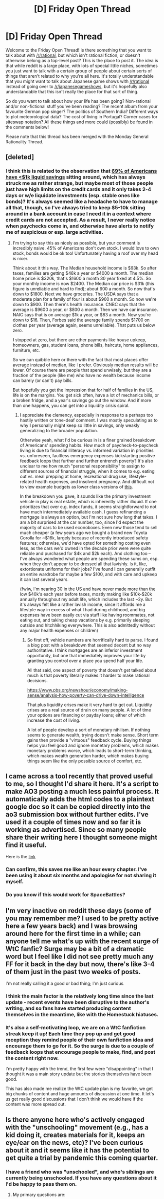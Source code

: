 #+TITLE: [D] Friday Open Thread

* [D] Friday Open Thread
:PROPERTIES:
:Author: AutoModerator
:Score: 20
:DateUnix: 1596207963.0
:DateShort: 2020-Jul-31
:END:
Welcome to the Friday Open Thread! Is there something that you want to talk about with [[/r/rational]], but which isn't rational fiction, or doesn't otherwise belong as a top-level post? This is the place to post it. The idea is that while reddit is a large place, with lots of special little niches, sometimes you just want to talk with a certain group of people about certain sorts of things that aren't related to why you're all here. It's totally understandable that you might want to talk about Japanese game shows with [[/r/rational]] instead of going over to [[/r/japanesegameshows]], but it's hopefully also understandable that this isn't really the place for that sort of thing.

So do you want to talk about how your life has been going? Non-rational and/or non-fictional stuff you've been reading? The recent album from your favourite German pop singer? The politics of Southern India? Different ways to plot meteorological data? The cost of living in Portugal? Corner cases for siteswap notation? All these things and more could (possibly) be found in the comments below!

Please note that this thread has been merged with the Monday General Rationality Thread.


** [deleted]
:PROPERTIES:
:Score: 12
:DateUnix: 1596241403.0
:DateShort: 2020-Aug-01
:END:

*** I think this is related to the observation that [[https://www.forbes.com/sites/niallmccarthy/2016/09/23/survey-69-of-americans-have-less-than-1000-in-savings-infographic/#7b8c0ac81ae6][69% of Americans have <$1k liquid savings]] sitting around, which has always struck me as rather strange, but maybe most of those people just have high limits on the credit cards and it only takes 2-4 days or w/e liquidate investments (esp. stable ones like bonds)? It's always seemed like a headache to have to manage all that, though, so I've always tried to keep $5-10k sitting around in a bank account in case I need it in a context where credit cards are not accepted. As a result, I never really notice when paychecks come in, and otherwise have alerts to notify me of suspicious or esp. large activities.
:PROPERTIES:
:Author: --MCMC--
:Score: 11
:DateUnix: 1596243081.0
:DateShort: 2020-Aug-01
:END:

**** I'm trying to say this as nicely as possible, but your comment is incredibly naive. 45% of Americans don't own stock. I would love to own stock, bonds would be ok too! Unfortunately having a roof over my head is nicer.

Think about it this way. The Median household income is $63k. So after taxes, families are getting $48k a year or $4000 a month. The median home price is $320k, that's $1600 a month 30 year fixed at 4.5%. So your monthly income is now $2400. The Median car price is $31k (this figure is unreliable and hard to find); about 600 a month. So now that's down to $1800. Next we have groceries. The USDA says that a moderate plan for a family of four is about $900 a month. So now we're down to $900. Then there's health insurance. CNBC says that the average is $9600 a year, or $800 a month. Then we have car insurance. NAIC says that is on average $1k a year, or $83 a month. Now you're down to $16. Then, Forbes said the average family spends $1700 on clothes per year (average again, seems unreliable). That puts us below zero.

I stopped at zero, but there are other payments like house upkeep, homeowners, gas, student loans, phone bills, haircuts, home appliances, furniture, etc.

So we can quibble here or there with the fact that most places offer average instead of median, like I prefer. Obviously median results will be lower. Of course there are people that spend unwisely, but they are a fraction of the people (like me) who have no wealth because income can barely (or can't) pay bills.

But hopefully you get the impression that for half of families in the US, life is on the margins. You get sick often, have a lot of mechanics bills, or a broken fridge, and a year's savings go out the window. And if more than one happens, you can get into a liquidity crisis spiral.
:PROPERTIES:
:Author: somerando11
:Score: 19
:DateUnix: 1596269116.0
:DateShort: 2020-Aug-01
:END:

***** I appreciate the clemency, especially in response to a perhaps too hastily written or tone-deaf comment. I was mostly speculating as to why I personally might keep so little in savings, only weakly generalizing to the broader population.

Otherwise yeah, what I'd be curious in is a finer grained breakdown of Americans' spending habits. How much of paycheck-to-paycheck living is due to financial illiteracy vs. informed variation in priorities vs. unforeseen, faultless emergency expenses kickstarting positive feedback loops that further and further entrench poverty? It's also unclear to me how much "personal responsibility" to assign to different sources of financial struggle, when it comes to e.g. eating out vs. meal prepping at home, recreational drug use, lifestyle-related health expenses, and insolvent pregnancy. And difficult not to view example budgets as lower class versions of [[https://twitter.com/MarketWatch/status/1178369905244229633][this]].

In the breakdown you gave, it sounds like the primary investment vehicle in play is real estate, which is inherently rather illiquid. If one prioritizes that over e.g. index funds, it seems straightforward to not have much intermediately available cash. I guess refinancing a mortgage is always an option, but I'm not sure how long that takes. I am a bit surprised at the car number, too, since I'd expect the majority of cars to be used econoboxes. Even new those tend to sell much cheaper (a few years ago we bought a brand new Toyota Corolla for ~$16k, largely because of recently introduced safety features; otherwise, we'd have opted for something costing even less, as the cars we'd owned in the decade prior were were quite reliable and purchased for $4k and $2k each). And clothing too -- I've always wondered what people are spending these sums on, esp. when they don't appear to be dressed all that lavishly. Is it, like, extortionate uniforms for their jobs? I've found I can generally outfit an entire wardrobe for maybe a few $100, and with care and upkeep it can last several years.

(fwiw, I'm nearing 30 in the US and have never made more than the low $40k's each year before taxes, mostly making like $10k-$20k annually throughout my adult life, which includes the last ~2y. But it's always felt like a rather lavish income, since it affords me a lifestyle way in excess of what I had during childhood, and big expenses have been easily cut via stuff like having roommates, not eating out, and taking cheap vacations by e.g. primarily sleeping outside and hitchhiking everywhere. This is also admittedly without any major health expenses or children)
:PROPERTIES:
:Author: --MCMC--
:Score: 4
:DateUnix: 1596297614.0
:DateShort: 2020-Aug-01
:END:

****** So first off, vehicle numbers are horrifically hard to parse. I found a blog post with a breakdown that seemed decent but no way authoritative. I think mortgages are an inferior investment opportunity, but one that immediately improves your life by granting you control over a place you spend half your life.

All that said, one aspect of poverty that doesn't get talked about much is that poverty literally makes it harder to make rational decisions.

[[https://www.pbs.org/newshour/economy/making-sense/analysis-how-poverty-can-drive-down-intelligence]]

That plus liquidity crises make it very hard to get out. Liquidity crises are a real source of drain on many people. A lot of time your options are financing or payday loans; either of which increase the cost of living.

A lot of people develop a sort of monetary nihilism. If nothing seems to generate wealth, trying doesn't make sense. Short term gains then provide a "virtuous" feedback cycle. Buying things helps you feel good and ignore monetary problems, which makes monetary problems worse, which leads to short-term thinking, which makes wealth generation harder, which makes buying things seem like the only possible source of comfort, etc.
:PROPERTIES:
:Author: somerando11
:Score: 5
:DateUnix: 1596337493.0
:DateShort: 2020-Aug-02
:END:


** I came across a tool recently that proved useful to me, so I thought I'd share it here. It's a script to make AO3 posting a much less painful process. It automatically adds the html codes to a plaintext google doc so it can be copied directly into the ao3 submission box without further edits. I've used it a couple of times now and so far it is working as advertised. Since so many people share their writing here I thought someone might find it useful.

Here is the [[https://docs.google.com/document/d/19eZnBQ4989Dr17v2ODFgE8QWAo9Oahi4USDNS3hOSvM/edit][link]]
:PROPERTIES:
:Author: ExiledQuixoticMage
:Score: 12
:DateUnix: 1596233350.0
:DateShort: 2020-Aug-01
:END:

*** Can confirm, this saves me like an hour every chapter. I've been using it about six months and apologise for not sharing it myself.
:PROPERTIES:
:Author: MagicWeasel
:Score: 4
:DateUnix: 1596244201.0
:DateShort: 2020-Aug-01
:END:


*** Do you know if this would work for SpaceBattles?
:PROPERTIES:
:Author: SkyTroupe
:Score: 1
:DateUnix: 1596556942.0
:DateShort: 2020-Aug-04
:END:


** I'm very inactive on reddit these days (some of you may remember me? I used to be pretty active here a few years back) and I was browsing around here for the first time in a while; can anyone tell me what's up with the recent surge of WtC fanfic? Surge may be a bit of a dramatic word but I feel like I did not see pretty much any FF for it back in the day but now, there's like 3-4 of them just in the past two weeks of posts.

I'm not really calling it a good or bad thing; I'm just curious.
:PROPERTIES:
:Author: Kishoto
:Score: 9
:DateUnix: 1596226679.0
:DateShort: 2020-Aug-01
:END:

*** I think the main factor is the relatively long time since the last update - recent events have been disruptive to the author's writing, and so fans have started producing content themselves in the meantime, like with the Homestuck hiatuses.
:PROPERTIES:
:Author: Radioterrill
:Score: 17
:DateUnix: 1596227533.0
:DateShort: 2020-Aug-01
:END:


*** It's also a self-motivating loop, we are on a WtC fanfiction streak keep it up! Each time they pop up and get good reception they remind people of their own fanfiction idea and encourage them to go for it. So the surge is due to a couple of feedback loops that encourage people to make, find, and post the content right now.

I'm pretty happy with the trend, the first few were "disappointing" in that I thought it was a main story update but the stories themselves have been good.

This has also made me realize the WtC update plan is my favorite, we get big chunks of content and huge amounts of discussion at one time. It let's us get really good discussions that I don't think we would have if the content was more spread out.
:PROPERTIES:
:Author: RetardedWabbit
:Score: 10
:DateUnix: 1596291131.0
:DateShort: 2020-Aug-01
:END:


** Is there anyone here who's actively engaged with the "unschooling" movement (e.g., has a kid doing it, creates materials for it, keeps an eye/ear on the news, etc)? I've been curious about it and it seems like it has the potential to get quite a trial by pandemic this coming quarter.
:PROPERTIES:
:Author: PastafarianGames
:Score: 4
:DateUnix: 1596219979.0
:DateShort: 2020-Jul-31
:END:

*** I have a friend who was "unschooled", and who's siblings are currently being unschooled. If you have any questions about it I'd be happy to pass them on.
:PROPERTIES:
:Author: D0TheMath
:Score: 3
:DateUnix: 1596228516.0
:DateShort: 2020-Aug-01
:END:

**** My primary questions are:

- What are the toolkits being used to provide avenues for inquiry and content?
- How do people seeking to "unschool" their kids find likeminded people local to them? (By likeminded, I mean not religious fundies; most people even in my extremely liberal area who are homeschooling are not people I want my daughter anywhere near, because the Mammonism might be contagious.)
- How is the experience changing due to COVID?
:PROPERTIES:
:Author: PastafarianGames
:Score: 6
:DateUnix: 1596230814.0
:DateShort: 2020-Aug-01
:END:

***** Here's my friend's response:

#+begin_quote
  1) Resources that homeschoolers/unschoolers use vary widely from person to person. Many unschoolers reject the notion of "providing avenues" and prioritize free exploration, using the world and everyday life as their "toolkit," over everything else. A major part of a lot of unschooling/homeschooling is to have the student take the lead in determining what they want to learn and how they want to learn it. If they want, they might use resources like textbooks, TED talks, workbooks, people to talk to, novels, articles, etc. The amount of freedom the student has in choosing what they want to focus on varies from case to case -- e.g. some parents might be totally fine with it if their kid wants to do art all day and rarely/never practice handwriting, some might try to get the kid to do both.

  Some good resouces I've used are Junior Great Books, the workbooks You Decide! Bill of Rights and Editor in Chief from the Critical Thinking Co., the Murderous Maths series, the Horrible Histories and Horrible Science books, and the Life of Fred math book series. Be warned LoF takes a conservative, religious tone occasionally, but if you don't mind or can ignore that, it's nice and covers everything from arithmetic to calculus and beyond. The websites edX and Coursera are great for children and adults of any age who want to take interesting courses.

  2) Right so this can be hard. Facebook posts can help you find other people. You could post that you are looking for other unschoolers/homeschoolers to form a secular group with. Indicate the kinds of activities (e.g. go to the playground, have a math circle, have a book club, sing songs) you want to do in the group and where you want to meet. We tried this and it worked! There's also something called an umbrella group that would provide guidance and maybe a social network, but I don't know much about those.

  3) I don't know.
#+end_quote

She also recommends [[https://en.wikipedia.org/wiki/John_Holt_(educator)][John Holt's]] books on education philosophy.

Edit: Fixing Wikipedia link issues
:PROPERTIES:
:Author: D0TheMath
:Score: 7
:DateUnix: 1596246848.0
:DateShort: 2020-Aug-01
:END:

****** Awesome. Thank you, and thank your friend for me, please!
:PROPERTIES:
:Author: PastafarianGames
:Score: 3
:DateUnix: 1596247193.0
:DateShort: 2020-Aug-01
:END:


*** I'd never heard of "unschooling" before, thanks for bringing it up here! The name reminded me of people who homeschool their children to avoid letting them get "brainwashed by the liberal/athiest/satanist education system" I'm really glad that isn't what this is.

I've always had a theory that a lot of the geniuses of the 20th century were due to a similar learning philosophys/realities. A lot of them were taught by private tutors for individual subjects, which I'm sure let them mostly go as fast or deep into subjects as they wanted to up to a college level (like their tutors) early on. A lot of them also learned by default from books, meaning that their upper limit for their own learning would be sky high.

At one point I tried to figure out how to check this but realized the population would be tiny and massively confounded by other variables. These people largely came from families/cultures that highly value education, and are extremely wealthy. The cost of those tutors would be extremely high so a lot of the benefits would probably wash out by trying to compare equal money spent on other education styles.

I'm not optimistic about how the sudden switch will work out, but we are living in a golden age of widespread education resources through the internet. I just hope the sure to be poor management of online learning doesn't set back online education as a whole after the pandemic.
:PROPERTIES:
:Author: RetardedWabbit
:Score: 2
:DateUnix: 1596293800.0
:DateShort: 2020-Aug-01
:END:


*** Seing as how thr main use for thr american echool system is childcare and socilaization. I dont think unschoolong would do much for those cases.

What use cases would you expext it to be successful for?
:PROPERTIES:
:Author: VapeKarlMarx
:Score: 2
:DateUnix: 1596227201.0
:DateShort: 2020-Aug-01
:END:

**** It's a common misunderstanding that the US school system is useless for teaching things. It's only /mostly/ useless for that.

Unschooling has plenty of ways to integrate socialization into the plan, though it is certainly not as useful for childcare as shipping the kid off to school.
:PROPERTIES:
:Author: PastafarianGames
:Score: 3
:DateUnix: 1596230643.0
:DateShort: 2020-Aug-01
:END:

***** Thanks. I work twelve to fourteen hour days during the school year, show continual improvement on state tests, give kids their first essays, teach kids to argue with evidence, teach them to graph and analyze, but apparently all that is "mostly useless" and I just provide childcare according to internet experts.

Education in the US has basically managed to show slow but steady growth for the last 20 years, but is always failing and useless in the eyes of internet experts.
:PROPERTIES:
:Author: somerando11
:Score: 5
:DateUnix: 1596270201.0
:DateShort: 2020-Aug-01
:END:

****** The excellence of individual teachers does not exculpate the system as a whole. It is good that you do your job well; it is bad that the system is on the whole pretty awful.
:PROPERTIES:
:Author: PastafarianGames
:Score: 3
:DateUnix: 1596300273.0
:DateShort: 2020-Aug-01
:END:

******* According to what data?
:PROPERTIES:
:Author: somerando11
:Score: 5
:DateUnix: 1596337556.0
:DateShort: 2020-Aug-02
:END:

******** All due respect, as you are someone who touted continual improvements on metrics I believe are actively harmful (standardized tests) as though that's a selling point there's no way I'm going to substantively engage with you on the subject of whether the system is awful or good.
:PROPERTIES:
:Author: PastafarianGames
:Score: 1
:DateUnix: 1596378842.0
:DateShort: 2020-Aug-02
:END:

********* All due respect, you called my profession useless without evidence. There's no way to substantively engage, because you won't agree in the validity of any evidence that refutes your pre-existing views.

Don't like standardized tests, look at graduation rates. They're at all time highs. Think High Schools are getting easier? College graduation rates are also increasing. The illiteracy rate is vanishingly small at this point, which is in itself a sign of success. Think that the emotional component of school is more important? Bullying rates seem to be declining over time. Eventually rational people have to respect consilience.

[[https://www.usnews.com/news/blogs/data-mine/2015/02/12/us-high-school-graduation-rate-hits-all-time-high]] [[https://en.wikipedia.org/wiki/Decreasing_graduation_completion_rates_in_the_United_States#/media/File:NCES_USA_College_Graduation_Rates_1996-2012.png]] [[https://nces.ed.gov/blogs/nces/post/measuring-student-safety-bullying-rates-at-school]]
:PROPERTIES:
:Author: somerando11
:Score: 6
:DateUnix: 1596388434.0
:DateShort: 2020-Aug-02
:END:

********** Unless you are running a school district, designing curricula for a living, or serving on a major Board of Education, I am not calling your profession anything. The American education system is composed of a lot of things; teachers are not the people who serve as the primary driver of its behavior.

I'll go further: teachers are by and large the only thing in the current US school system that I don't think is a tire fire. Everything else, from how things are funded to how things are structured to how they're administered and how staffing is done? All of those things are not about teachers on an individual level.

When I shit-talk the system, those are the things I'm shit-talking.

(Trivial example: school system funding via property tax is economically regressive and structurally racist. Second trivial example: funding arts and extra-curriculars on the back of effort/cash from students and their families likewise, at a minimum. Third trivial example: tackle football still exists.)
:PROPERTIES:
:Author: PastafarianGames
:Score: 2
:DateUnix: 1596400757.0
:DateShort: 2020-Aug-03
:END:


** I recommend Future Man, a short sci-fi series that doesn't take itself too seriously but still manages to have an entertaining plot. It's about a young janitor who beats an 'unbeatable' game, and thus gets chosen by crazy people to go on sci-fi adventures to save the world. Cue wacky hijinks. Mostly because the 'good' guys are insane and the main character spends the whole series doing damage control and talking them out of burning down cities and killing everyone, with mixed results.
:PROPERTIES:
:Author: Rhamni
:Score: 4
:DateUnix: 1596233080.0
:DateShort: 2020-Aug-01
:END:


** Recently started reading Sequences by EY. So far it's been quite interesting, however I want to know if it's worth reading through the whole thing. Has anyone else read through it, what did you think?
:PROPERTIES:
:Author: leadlinedcloud
:Score: 3
:DateUnix: 1596222052.0
:DateShort: 2020-Jul-31
:END:

*** There's an audiobook:

[[https://www.audible.com/pd/Rationality-From-AI-to-Zombies-Audiobook/B076ZY6Y9C]]

Not all of the posts work in the audio format, but most do.

50 hours long. I dunno, I think it was worth it. If you're interested - keep reading. A lot of this was a bit too dry and math heavy for me though.

Personally, I'm getting more out of Slate Star Codex essays. Scott Alexander is an amazing writer, much more engaging and fun to read.

Collection of all his essays:

[[https://www.reddit.com/r/slatestarcodex/comments/hkbfj4/all_articles_20132020_in_one_ebook_epub_mobi_pdf/]]

Audio version (podcast):

[[https://sscpodcast.libsyn.com/]]
:PROPERTIES:
:Author: lumenwrites
:Score: 9
:DateUnix: 1596222895.0
:DateShort: 2020-Jul-31
:END:

**** I've heard that there's a fair bit of overlap between the ideas in SSC and Sequences, so I'll check out those essays and see if they're more my style. Thanks for the info.
:PROPERTIES:
:Author: leadlinedcloud
:Score: 2
:DateUnix: 1596229672.0
:DateShort: 2020-Aug-01
:END:


**** Now THIS is a comprehensive response. Have an upvote sir
:PROPERTIES:
:Author: Kishoto
:Score: 1
:DateUnix: 1596226273.0
:DateShort: 2020-Aug-01
:END:


*** I've read all of them. Some parts are a bit dry, and it's long, but overall if you're learning stuff and gaining new insights I'd recommend reading till the end.

I've never regretted reading it, and I use most of the concepts he describes every day both for practical purposes, and for when I just want to be amazed at math & the universe.
:PROPERTIES:
:Author: D0TheMath
:Score: 5
:DateUnix: 1596223552.0
:DateShort: 2020-Jul-31
:END:

**** Yeah I've noticed myself falling victim to some of the biases outlined at the start and so far I've enjoyed reading it. Seems like you got a lot of worth out of it, so I'll keep reading.
:PROPERTIES:
:Author: leadlinedcloud
:Score: 2
:DateUnix: 1596229887.0
:DateShort: 2020-Aug-01
:END:


*** Worth it /for what/?

I've read through all of them, and they vary in value roughly (but not perfectly!) in line with my first impressions of each of them. Which sequences are most valuable to you varies from person to person, and it's entirely possible that some will be useless or life-changingly amazing when I found them to be okay.

In addition to the concrete content in the sequences, reading /all/ of them can serve as a sort of community primer, if you want that.
:PROPERTIES:
:Author: ulyssessword
:Score: 5
:DateUnix: 1596261354.0
:DateShort: 2020-Aug-01
:END:


** Is there a bias or better industry word for this occurrence: people generally accept disproportionate punishments/costs for choices other than the default. Because it's something extra or different people accept paying a disproportionate amount for it relative to the generally accepted cost.

I'm on vacation and notice this a lot eating out. A diner for example with $7 pancakes that chargers $1.50 for fruit on top like a sliced banana. A ice cream place with $5 shakes that charge $0.50 per tablespoon of each topping added in.

I personally think of this as "choice punishment bias" but can't find a match for the definition online.
:PROPERTIES:
:Author: RetardedWabbit
:Score: 3
:DateUnix: 1596381518.0
:DateShort: 2020-Aug-02
:END:

*** My guess is, people see shakes for $5, they make the decision to buy a shake. When they realize there are extra costs, they've already made the decision and are looking forward to that shake, so they don't back out. If the shake had been priced at a flat $8, it'd generate less sales.

Sort of related to the sunk cost fallacy, (pre)commitment and cognitive dissonance, but nothing 100% fits.
:PROPERTIES:
:Author: uwu-bob
:Score: 5
:DateUnix: 1596476528.0
:DateShort: 2020-Aug-03
:END:


*** This is known as a [[https://en.wikipedia.org/wiki/Complementary_good][complementary good]]. Buying pancakes increases demand for fruit, so price for fruit increases. A plausible mechanism for why this can sometimes be an irrational reaction is presented in the linked Wikipedia page:

#+begin_quote
  Consumption of a food or beverage activates a goal to consume its complements: foods that consumers believe would taste better together. Drinking cola increases consumers' willingness to pay for a cheeseburger.
#+end_quote

Introduced in [[https://journals.sagepub.com/doi/10.1509/jmr.12.0240][this paper]] on "Selective Sensitization". Although I believe the paper only looks at effects on good consumption, not anticipated consumption.

Edit: Looking at this from the psychology side a bit, I believe this would be a case of [[https://en.wikipedia.org/wiki/Sensitization#Cross-sensitization][cross sensitization]].
:PROPERTIES:
:Author: D0TheMath
:Score: 3
:DateUnix: 1596606070.0
:DateShort: 2020-Aug-05
:END:


** I've seen some people talk in this sub that if you had a completely unbendable, and indestructive material this could be used to achieve FTL. I'm not sure how that would work though. I mean, sure, if the material is perfectly unbendable and indestructive, then if you apply force to it the lak of elasticity will make it so the force is transmited from one end of the body of material you hate to the oposite end of it instantly, meaning that the force is traveling at FTL speeds. What I'm not quite sure is how we could use hipothetically use this. I can see how the force would travel at FTL in succh material but I can't see how that would allow /us/ to reach FTL. (Also if the material is unbendable and indestructive, how do you even use it?)
:PROPERTIES:
:Author: Nivirce
:Score: 6
:DateUnix: 1596225325.0
:DateShort: 2020-Aug-01
:END:

*** It might be worth distinguishing between FTL communication and FTL travel.

Imagine a toy example where you have two planets, stationary relative to each other and a light year apart. Put a rod of this material reaching from one planet to the other, and push it up and down just like a Morse code tapper to transmit information. The force is transmitted through the rod instantly, and the movements are therefore instantly repeated at the other end and can be decoded. This signal arrives faster than light, a radio message would take a year to cover the same distance.

I'm not sure whether a mechanical arrangement would allow the material to be used for FTL transportation of people, rather than information. However, if you can break down people into information and reconstruct them from it, this material could be used to transmit the information describing a person faster than light and so enable FTL teleportation by using the information to reconstruct them at the other end.
:PROPERTIES:
:Author: Radioterrill
:Score: 14
:DateUnix: 1596227948.0
:DateShort: 2020-Aug-01
:END:


*** I've been on this sub long enough to generally believe any breakage of physics can be exploited for FTL. At first glance this appears to be easy to use for limited range FTL travel. That being said, I'm sure you could leverage that material into more physics breaking materials.

Maybe post it on Saturday's munchkin thread? Or look for munchkin discussion of "dungeon keeper Ami adamantine" for a fantasy material that sounds similar. I'd appreciate links if you find good discussions, I'm on mobile so digging is difficult.

The idea of FTL cable lines is pretty cool for a setting too. Attacks anywhere on the line would be devastating to reception and broadcast points...
:PROPERTIES:
:Author: RetardedWabbit
:Score: 2
:DateUnix: 1596291908.0
:DateShort: 2020-Aug-01
:END:

**** would a simple, but stupidly long catapult (basically, several miles long lever) made of Indestructium, not work well enough for an FTL device? Accelerate one end to near FTL speeds, the other end goes FTL.
:PROPERTIES:
:Author: Freevoulous
:Score: 1
:DateUnix: 1596442619.0
:DateShort: 2020-Aug-03
:END:


*** *make a catapult out of it?* If you had an indestructible material, you could say cast a 100 mile long, one micron thick rod out of it, with a hinge on one end and a giant bowl on the other end. (I assume that the indestructible material is cast and then settles into indestructibility, or it would be useless).

Now, grab hinge end of this super giant lever, and apply some incredible force to it to make it swing at as close to the speed of light pas possible (use nukes perhabs?). the opposite end of the lever would swing at several times the speed on the hinge end, thus being FTL.

Now the problem is, the sudden acceleration would probably absolutely crush anything that sits in the bowl, unless also made of Indestructium.
:PROPERTIES:
:Author: Freevoulous
:Score: 1
:DateUnix: 1596442474.0
:DateShort: 2020-Aug-03
:END:


*** I mean, unless someome here is a secret super scientist no versions of ftl would require that.

The mechanisims we think about preventing ftl would not be aleviated by that.

Might have been in a game that way though
:PROPERTIES:
:Author: VapeKarlMarx
:Score: -2
:DateUnix: 1596227067.0
:DateShort: 2020-Aug-01
:END:
